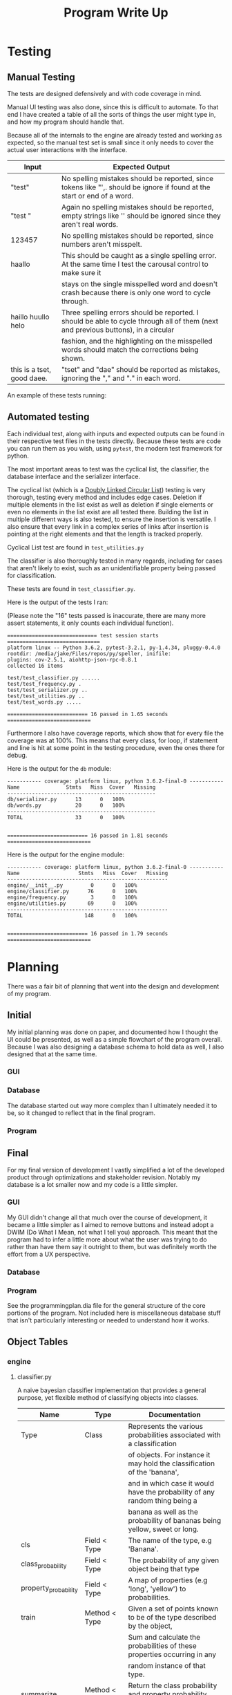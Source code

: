 #+TITLE: Program Write Up

* Testing


** Manual Testing

The tests are designed defensively and with code coverage in mind.

Manual UI testing was also done, since this is difficult to automate. To that
end I have created a table of all the sorts of things the user might type in,
and how my program should handle that.

Because all of the internals to the engine are already tested and working as
expected, so the manual test set is small since it only needs to cover the
actual user interactions with the interface.

| Input                      | Expected Output                                                                                                                    |
|----------------------------+------------------------------------------------------------------------------------------------------------------------------------|
| "test"                     | No spelling mistakes should be reported, since tokens like "',. should be ignore if found at the start or end of a word.           |
|----------------------------+------------------------------------------------------------------------------------------------------------------------------------|
| "test     "                | Again no spelling mistakes should be reported, empty strings like '' should be ignored since they aren't real words.               |
|----------------------------+------------------------------------------------------------------------------------------------------------------------------------|
| 123457                     | No spelling mistakes should be reported, since numbers aren't misspelt.                                                            |
|----------------------------+------------------------------------------------------------------------------------------------------------------------------------|
| haallo                     | This should be caught as a single spelling error. At the same time I test the carousal control to make sure it                     |
|                            | stays on the single misspelled word and doesn't crash because there is only one word to cycle through.                             |
|----------------------------+------------------------------------------------------------------------------------------------------------------------------------|
| haillo huullo helo         | Three spelling errors should be reported. I should be able to cycle through all of them (next and previous buttons), in a circular |
|                            | fashion, and the highlighting on the misspelled words should match the corrections being shown.                                    |
|----------------------------+------------------------------------------------------------------------------------------------------------------------------------|
| this is a tset, good daee. | "tset" and "dae" should be reported as mistakes, ignoring the "," and "." in each word.                                            |

An example of these tests running:
[[file:img-2017-09-03-152810.png]]

** Automated testing

Each individual test, along with inputs and expected outputs can be found in
their respective test files in the tests directly. Because these tests are code
you can run them as you wish, using =pytest=, the modern test framework for
python.

The most important areas to test was the cyclical list, the classifier, the
database interface and the serializer interface.

The cyclical list (which is a [[https://en.wikipedia.org/wiki/Doubly_linked_list][Doubly Linked Circular List]]) testing is very
thorough, testing every method and includes edge cases. Deletion if multiple
elements in the list exist as well as deletion if single elements or even no
elements in the list exist are all tested there. Building the list in multiple
different ways is also tested, to ensure the insertion is versatile. I also
ensure that every link in a complex series of links after insertion is pointing
at the right elements and that the length is tracked properly.

Cyclical List test are found in =test_utilities.py=

The classifier is also thoroughly tested in many regards, including for cases
that aren't likely to exist, such as an unidentifiable property being passed for
classification.

These tests are found in =test_classifier.py=.

Here is the output of the tests I ran:


(Please note the "16" tests passed is inaccurate, there are many more assert
statements, it only counts each individual function).

#+BEGIN_EXAMPLE
============================= test session starts ==============================
platform linux -- Python 3.6.2, pytest-3.2.1, py-1.4.34, pluggy-0.4.0
rootdir: /media/jake/Files/repos/py/speller, inifile:
plugins: cov-2.5.1, aiohttp-json-rpc-0.8.1
collected 16 items

test/test_classifier.py ......
test/test_frequency.py .
test/test_serializer.py ..
test/test_utilities.py ..
test/test_words.py .....

========================== 16 passed in 1.65 seconds ===========================
#+END_EXAMPLE

Furthermore I also have coverage reports, which show that for every file the
coverage was at 100%. This means that every class, for loop, if statement and
line is hit at some point in the testing procedure, even the ones there for
debug.

Here is the output for the =db= module:

#+BEGIN_EXAMPLE
----------- coverage: platform linux, python 3.6.2-final-0 -----------
Name               Stmts   Miss  Cover   Missing
------------------------------------------------
db/serializer.py      13      0   100%
db/words.py           20      0   100%
------------------------------------------------
TOTAL                 33      0   100%


========================== 16 passed in 1.81 seconds ===========================
#+END_EXAMPLE

Here is the output for the engine module:

#+BEGIN_EXAMPLE
----------- coverage: platform linux, python 3.6.2-final-0 -----------
Name                   Stmts   Miss  Cover   Missing
----------------------------------------------------
engine/__init__.py         0      0   100%
engine/classifier.py      76      0   100%
engine/frequency.py        3      0   100%
engine/utilities.py       69      0   100%
----------------------------------------------------
TOTAL                    148      0   100%


========================== 16 passed in 1.79 seconds ===========================
#+END_EXAMPLE


* Planning

There was a fair bit of planning that went into the design and development of my
program.


** Initial

My initial planning was done on paper, and documented how I thought the UI could
be presented, as well as a simple flowchart of the program overall. Because I
was also designing a database schema to hold data as well, I also designed that
at the same time.

*** GUI

[[file:planning/20170903_153350.jpg]]
*** Database
The database started out way more complex than I ultimately needed it to be, so
it changed to reflect that in the final program.
[[file:planning/20170904_173515.jpg]]
[[file:planning/20170904_172856.jpg]]
*** Program
[[file:planning/20170904_172909.jpg]]
** Final
For my final version of development I vastly simplified a lot of the developed
product through optimizations and stakeholder revision. Notably my database is a
lot smaller now and my code is a little simpler.

*** GUI

My GUI didn't change all that much over the course of development, it became a
little simpler as I aimed to remove buttons and instead adopt a DWIM (Do What I
Mean, not what I tell you) approach. This meant that the program had to infer a
little more about what the user was trying to do rather than have them say it
outright to them, but was definitely worth the effort from a UX perspective.

[[file:planning/20170903_154450.jpg]]
*** Database
[[file:planning/20170904_174717.jpg]]
*** Program

See the programmingplan.dia file for the general structure of the core portions
of the program. Not included here is miscellaneous database stuff that isn't
particularly interesting or needed to understand how it works.

** Object Tables
*** engine
**** classifier.py
A naive bayesian classifier implementation that provides a general purpose,
yet flexible method of classifying objects into classes.

| Name                 | Type                | Documentation                                                                             |
|----------------------+---------------------+-------------------------------------------------------------------------------------------|
| Type                 | Class               | Represents the various probabilities associated with a classification                     |
|                      |                     | of objects. For instance it may hold the classification of the 'banana',                  |
|                      |                     | and in which case it would have the probability of any random thing being a               |
|                      |                     | banana as well as the probability of bananas being yellow, sweet or long.                 |
|----------------------+---------------------+-------------------------------------------------------------------------------------------|
| cls                  | Field < Type        | The name of the type, e.g 'Banana'.                                                       |
| class_probability    | Field < Type        | The probability of any given object being that type                                       |
| property_probability | Field < Type        | A map of properties (e.g 'long', 'yellow') to probabilities.                              |
|----------------------+---------------------+-------------------------------------------------------------------------------------------|
| train                | Method < Type       | Given a set of points known to be of the type described by the object,                    |
|                      |                     | Sum and calculate the probabilities of these properties occurring in any                  |
|                      |                     | random instance of that type.                                                             |
| summarize            | Method < Type       | Return the class probability and property probability map (debug only)                    |
| probability          | Method < Type       | Given a list of properties held by some unknown object, return the probability            |
|                      |                     | the object belong to the type.                                                            |
|----------------------+---------------------+-------------------------------------------------------------------------------------------|
| Classifier           | Class               | General purpose bayesian classifier. Given a set of properties (e.g                       |
|                      |                     | long, sweet, yellow) the classifier can return what the object referred to                |
|                      |                     | is likely to be given those properties (e.g banana).                                      |
|----------------------+---------------------+-------------------------------------------------------------------------------------------|
| classes              | Field < Classifier  | A list of types (or classes, I named the class object Type because python reserves        |
|                      |                     | the 'Class' keyword), that the classifier knows about (e.g 'Banana', 'Apple', 'Orange')   |
|----------------------+---------------------+-------------------------------------------------------------------------------------------|
| train                | Method < Classifier | Given a list of properties and their associated types, train the classifier to recognize  |
|                      |                     | them.                                                                                     |
| classify             | Method < Classifier | Given a set of properties with an unknown type, use the bayesian probability to infer     |
|                      |                     | what the unknown type is likely to be.                                                    |
|----------------------+---------------------+-------------------------------------------------------------------------------------------|
| group_by_class       | Function            | Take a list in the form [[type, prop1, prop2, ... propn] ... typen] and convert it into a |
|                      |                     | mapping of types to properties, {type: [[prop1, prop2, prop3, ... propn] ...] ...}        |

**** frequency.py
Calculate the probability of encountering a word w, given that it is within
the top 1000 most common words. P(r) is given by 0.1/r, where 1 < r < 1000.
1000 words is the limit as beyond that the harmonic series diverges for less
frequent words. About 50% of all words in the Oxford English Corpus reside in
the top 100 words.

| Name         | Type     | Documentation                        |
|--------------+----------+--------------------------------------|
| frequency_of | Function | Rank a word according to zipf's law. |
|              |          | >>> frequency_of(1)                  |
|              |          | 0.1                                  |
|              |          | >>> frequency_of(3)                  |
|              |          | 0.1 / 3                              |

**** utilities.py
| Name        | Type                | Documentation                                  |
|-------------+---------------------+------------------------------------------------|
| Node        | Class               | Node in circular doubly linked list.           |
|             |                     | Holds a next pointer and previous pointer.     |
|-------------+---------------------+------------------------------------------------|
| next_node   | Field < Node        | Holds pointer to next node.                    |
| prev_node   | Field < Node        | Holds pointer to previous node.                |
| value       | Field < Node        | Holds the value of the node.                   |
|-------------+---------------------+------------------------------------------------|
| insert      | Method < Node       | Insert a node after this node.                 |
|             |                     | Visual for inserting node b.                   |
|             |                     | <- a -> <- c ->                                |
|             |                     | <- a -> b <- c ->                              |
|             |                     | next's previous should point to new node.      |
|             |                     | previous's next should point to new node.      |
|-------------+---------------------+------------------------------------------------|
| CyclicList  | Class               | CyclicList is a circular, doubly linked list   |
|-------------+---------------------+------------------------------------------------|
| head        | Field < CyclicList  | Holds pointer to head of list.                 |
| tail        | Field < CyclicList  | Holds pointer to end of list.                  |
| length      | Field < CyclicList  | Keeps track of the length of the list.         |
|-------------+---------------------+------------------------------------------------|
| queue_back  | Method < CyclicList | Queue element at the end of the cyclic list.   |
| queue_front | Method < CyclicList | Queue element at the front of the cyclic list. |
| clear       | Method < CyclicList | Remove all elements from CyclicList.           |
| delete      | Method < CyclicList | Delete element from CyclicList.                |
| search      | Method < CyclicList | Search for node in CyclicList.                 |

*** db
**** words.py
An interface for the words stored in the database.
| Name            | Type     | Documentation                         |
|-----------------+----------+---------------------------------------|
| get_id_for_word | Function | Get the id of a word, given the word. |
| get_word_for_id | Function | Get word for given id.                |
| word_exists     | Function | Returns true if words is in database. |
| get_word_list   | Function | Return a list of all words.           |
| append_word     | Function | Append a word to the database.        |
**** serializer.py
Serialize objects into SQLITE database calls.

See =serializer.py= for some usage examples of deserialize_from and insert_into,
as they are intended to be used like abstract methods.

| Name             | Type                  | Documentation                                                               |
|------------------+-----------------------+-----------------------------------------------------------------------------|
| Serializable     | Class                 | Serializable class that implements methods for objects wishing to           |
|                  |                       | serialize to SQLITE tables. This is done with a serialize table that maps   |
|                  |                       | property names to SQLITE table columns. When insert_into is called it takes |
|                  |                       | the properties listed in serialize table and the corresponding table column |
|                  |                       | names, building an SQLITE query to use on the database.                     |
|------------------+-----------------------+-----------------------------------------------------------------------------|
| serialize_table  | Field < Serializable  | Maps strings to object properties                                         |
|------------------+-----------------------+-----------------------------------------------------------------------------|
| deserialize_from | Method < Serializable | Deserialize object from the result of an sqlite SELECT call.                |
| insert_into      | Method < Serializable | Serialize object into a sqlite INSERT call.                                 |
*** ui
Note that correction_dialog.py and speller.py are both auto generated by Qt
designer, which was what I used for creating the user interfaces in without
having to write the UI boilerplate code. As a result I don't document them here.

**** manager.py

| Name                      | Type                 | Documentation                                                                    |
|---------------------------+----------------------+----------------------------------------------------------------------------------|
| properties_of             | Function             | Map a word to a list of True/False points that describe it's properties.         |
| correct_word_according_to | Function             | Take a given word, and feed it into the classifier, returning a list of          |
|                           |                      | words that are likely correct.                                                   |
|---------------------------+----------------------+----------------------------------------------------------------------------------|
| Correcter                 | Class                | An object that holds the state of word corrections for the UI.                   |
|---------------------------+----------------------+----------------------------------------------------------------------------------|
| correcting_words          | Field < Correcter    | A list of words currently identified as misspelled.                              |
| cached_corrections        | Field < Correcter    | A list of words it's already encountered, and past corrections for those         |
|                           |                      | words.                                                                           |
| dictionary                | Field < Correcter    | A set of words the correcter knows about.                                        |
| cur_node                  | Field < Correcter    | A pointer to the word currently being corrected.                                 |
|---------------------------+----------------------+----------------------------------------------------------------------------------|
| update                    | Method < Correcter   | Update the list of incorrect words.                                              |
| next                      | Method < Correcter   | Return corrections for the next unrecognized word.                               |
| prev                      | Method < Correcter   | Return corrections for the previous unrecognized word.                           |
| empty                     | Property < Correcter | Is True if there are no words to correct.                                        |
|---------------------------+----------------------+----------------------------------------------------------------------------------|
| UIManager                 | Class                | Container class used for managing UI actions and responding to them,             |
|                           |                      | controls main UI window.                                                         |
|---------------------------+----------------------+----------------------------------------------------------------------------------|
| application               | Field < UIManager    | The QApplication object Qt demands for managing application resources.           |
| main_window               | Field < UIManager    | The main window object.                                                          |
| main_window_state         | Field < UIManager    | The state of the main window object.                                             |
| conn                      | Field < UIManager    | Connection to the database.                                                      |
| dictionary                | Field < UIManager    | Dictionary of words the UIManager knows about.                                   |
| correcter                 | Field < UIManager    | An instance of the correcter class for correcting misspelled words.              |
| correction_model          | Field < UIManager    | The model used to populate the corrections list.                                 |
|---------------------------+----------------------+----------------------------------------------------------------------------------|
| get_editor_words          | Method < Correcter   | Return a list of the words in the text (just a simple text string                |
|                           |                      | split by a space).                                                               |
| get_unrecognized_words    | Method < Correcter   | Filter a list of words into unrecognized words.                                  |
| get_words                 | Method < Correcter   | Retrieve a list of words from the words database.                                |
| replace_word              | Method < Correcter   | Replace a word within the textedit with the chosen correction.                   |
| get_text_cursor           | Method < Correcter   | Return the current cursor position inside the text editor.                       |
| display_corrections       | Method < Correcter   | Display a word with it's corrections in the spelling sidebar.                    |
| next_word                 | Method < Correcter   | Take the next unrecognized word and display it.                                  |
| prev_word                 | Method < Correcter   | Take the previous unrecognized word and display it.                              |
| update_mistakes           | Method < Correcter   | Scan the document for new errors. Update correcter to recognize these new words. |
| connect_slots             | Method < Correcter   | Connect UI slots for various ui objects.                                         |
| load_classifier           | Method < Correcter   | Load the classifier from the database.                                           |
| run                       | Method < Correcter   | Run UIManager instance, and start the GUI.                                       |
* Versioning

Versioning in my program was done chiefly through the use of the =git= version
control tool. Because I was also following the extreme programming for one
methodology, my "versions" are little more than incremental changes I made,
always trying to achieve a minimum viable product for each git commit. As such,
perhaps the best log of my changes and version is found in the git log of this
repository, accessible via the =git log= command, or in the screenshot I have
included below.

[[file:img-2017-09-03-155251.png]]

The version plan was sort of worked around the project management of the
outcome, rather than the outcome itself. It sort of based itself on the
principles of doing what needed to be done to have it do the basic stuff like
corrections, and then dropping in the other things that were either easy or
extraneous to add.

| Version | Plan                                                                                      |
|---------+-------------------------------------------------------------------------------------------|
|       1 | Get core attributes of the engine completed, including bayesian                           |
|         | classifier, levenshtein distance, frequency analysis and database                         |
|         | interface.                                                                                |
|---------+-------------------------------------------------------------------------------------------|
|       2 | Start work on UI and persistence, i.e mockup and create ui code,                          |
|         | as well as ensuring that user modified state can be written                               |
|         | to the database.                                                                          |
|---------+-------------------------------------------------------------------------------------------|
|       3 | Create an initial classifier to serve as the basis for spell checking.                    |
|         | This involved collecting a lot of spelling data from stakeholders and using               |
|         | some other python scripts (not included here) to massage this data into something usable  |
|---------+-------------------------------------------------------------------------------------------|
|       4 | Clean up cruft from previous 3 iterations, connect various UI components to corresponding |
|         | backend actions.                                                                          |
|---------+-------------------------------------------------------------------------------------------|
|       5 | Add any missing tests to ensure maximal coverage.                                         |
